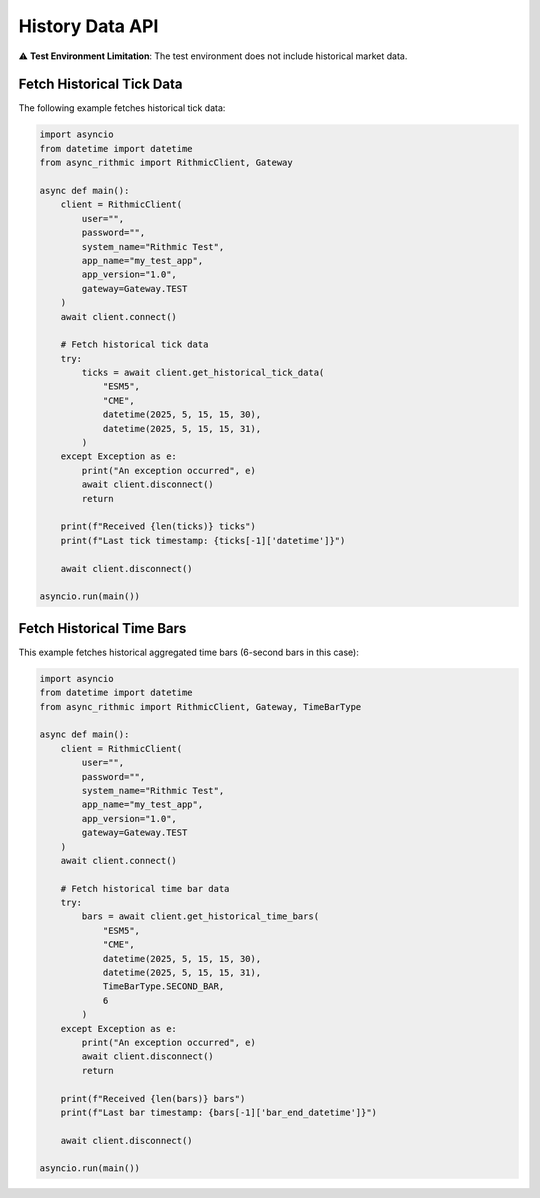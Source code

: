 History Data API
================

⚠ **Test Environment Limitation**: The test environment does not include historical market data.

Fetch Historical Tick Data
--------------------------

The following example fetches historical tick data:

.. code-block:: python

    import asyncio
    from datetime import datetime
    from async_rithmic import RithmicClient, Gateway

    async def main():
        client = RithmicClient(
            user="",
            password="",
            system_name="Rithmic Test",
            app_name="my_test_app",
            app_version="1.0",
            gateway=Gateway.TEST
        )
        await client.connect()

        # Fetch historical tick data
        try:
            ticks = await client.get_historical_tick_data(
                "ESM5",
                "CME",
                datetime(2025, 5, 15, 15, 30),
                datetime(2025, 5, 15, 15, 31),
            )
        except Exception as e:
            print("An exception occurred", e)
            await client.disconnect()
            return

        print(f"Received {len(ticks)} ticks")
        print(f"Last tick timestamp: {ticks[-1]['datetime']}")

        await client.disconnect()

    asyncio.run(main())

Fetch Historical Time Bars
--------------------------

This example fetches historical aggregated time bars (6-second bars in this case):

.. code-block:: python

    import asyncio
    from datetime import datetime
    from async_rithmic import RithmicClient, Gateway, TimeBarType

    async def main():
        client = RithmicClient(
            user="",
            password="",
            system_name="Rithmic Test",
            app_name="my_test_app",
            app_version="1.0",
            gateway=Gateway.TEST
        )
        await client.connect()

        # Fetch historical time bar data
        try:
            bars = await client.get_historical_time_bars(
                "ESM5",
                "CME",
                datetime(2025, 5, 15, 15, 30),
                datetime(2025, 5, 15, 15, 31),
                TimeBarType.SECOND_BAR,
                6
            )
        except Exception as e:
            print("An exception occurred", e)
            await client.disconnect()
            return

        print(f"Received {len(bars)} bars")
        print(f"Last bar timestamp: {bars[-1]['bar_end_datetime']}")

        await client.disconnect()

    asyncio.run(main())
